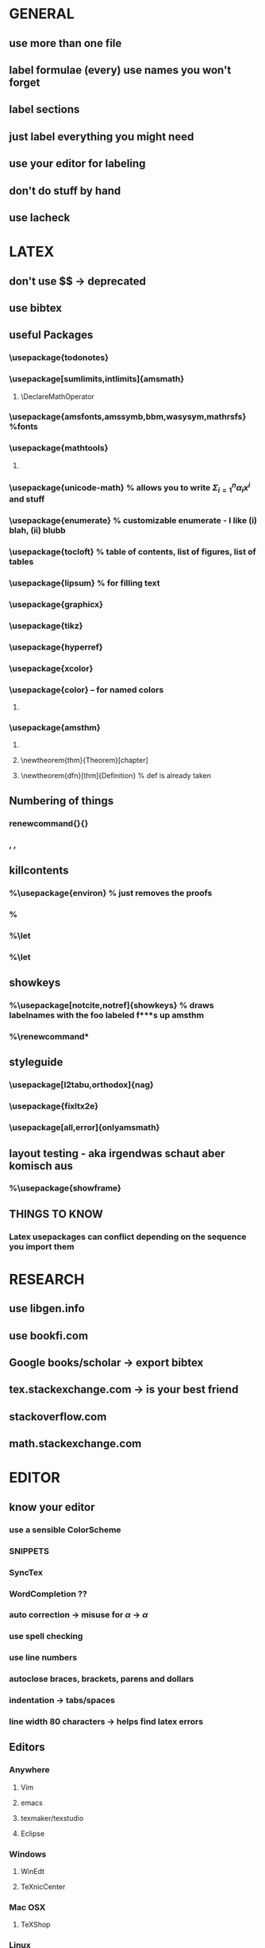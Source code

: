 * GENERAL
** use more than one file
** label formulae (every) use names you won't forget
** label sections
** just label everything you might need
** use your editor for labeling
** don't do stuff by hand
** use lacheck
* LATEX
** don't use $$ -> deprecated
** use bibtex
** useful Packages
*** \usepackage{todonotes}
*** \usepackage[sumlimits,intlimits]{amsmath}
**** \DeclareMathOperator
*** \usepackage{amsfonts,amssymb,bbm,wasysym,mathrsfs} %fonts
*** \usepackage{mathtools}
**** \mathtoolsset{showonlyrefs}
*** \usepackage{unicode-math} % allows you to write $Σ_{i=1}^nα_ix^i$ and stuff
*** \usepackage{enumerate} % customizable enumerate - I like (i) blah, (ii) blubb
*** \usepackage{tocloft} % table of contents, list of figures, list of tables
*** \usepackage{lipsum} % for filling text
*** \usepackage{graphicx}
*** \usepackage{tikz}
*** \usepackage{hyperref}
*** \usepackage{xcolor}
*** \usepackage{color} -- for named colors
**** \definecolor{grey}{rgb}{0.65, 0.65, 0.65}
*** \usepackage{amsthm}
**** \renewcommand{\thmnumber}{\arabic{section}.\thenumber}
**** \newtheorem{thm}{Theorem}[chapter]
**** \newtheorem{dfn}[thm]{Definition} % def is already taken
** Numbering of things
*** renewcommand{\thechapter}{\Roman{chapter}}
*** \thesection, \thesubsection, \theequation
** killcontents
*** %\usepackage{environ} % just removes the proofs
*** %\NewEnviron{killcontents}{}{}
*** %\let\proof\killcontents
*** %\let\endproof\endkillcontents
** showkeys
*** %\usepackage[notcite,notref]{showkeys} % draws labelnames with the foo labeled f***s up amsthm
*** %\renewcommand*\showkeyslabelformat[1]{\tiny(#1)\normalsize}
** styleguide
*** \usepackage[l2tabu,orthodox]{nag}
*** \usepackage{fixltx2e}
*** \usepackage[all,error]{onlyamsmath}
** layout testing - aka irgendwas schaut aber komisch aus
*** %\usepackage{showframe}
** THINGS TO KNOW
*** Latex usepackages can conflict depending on the sequence you import them
* RESEARCH
** use libgen.info
** use bookfi.com
** Google books/scholar -> export bibtex
** tex.stackexchange.com -> is your best friend
** stackoverflow.com
** math.stackexchange.com
* EDITOR
** know your editor
*** use a sensible ColorScheme
*** SNIPPETS
*** SyncTex
*** WordCompletion ??
*** auto correction -> misuse for $\alpha$ -> $α$
*** use spell checking
*** use line numbers
*** autoclose braces, brackets, parens and dollars
*** indentation -> tabs/spaces
*** line width 80 characters -> helps find latex errors
** Editors
*** Anywhere
**** Vim
**** emacs
**** texmaker/texstudio
**** Eclipse
*** Windows
**** WinEdt
**** TeXnicCenter
*** Mac OSX
**** TeXShop
*** Linux
**** gedit
**** gummi
* Advanced stuff
** use precompiled graphics when working with tikz
** use git and backup e.g. dropbox (if you're not paranoid)
